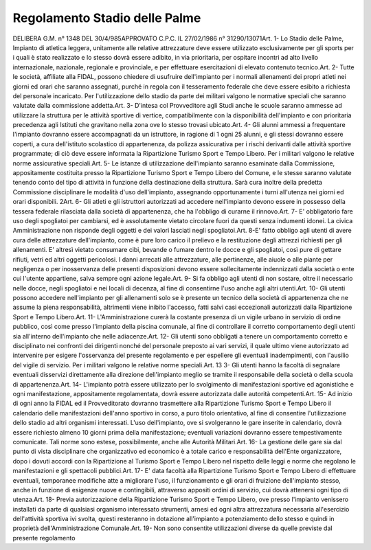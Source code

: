 ==================
Regolamento Stadio delle Palme
==================

DELIBERA G.M. n° 1348 DEL 30/4/985APPROVATO C.P.C. IL 27/02/1986 n° 31290/13071Art. 1-  Lo  Stadio  delle  Palme,  Impianto  di  atletica  leggera,  unitamente  alle  relative  attrezzature  deve essere utilizzato esclusivamente per gli sports per i quali è stato realizzato e lo stesso dovrà essere adibito, in  via prioritaria, per ospitare incontri ad alto livello internazionale, nazionale, regionale e provinciale, e per effettuare esercitazioni di elevato contenuto tecnico.Art. 2-  Tutte  le  società,  affiliate  alla  FIDAL,  possono  chiedere  di  usufruire  dell'impianto  per  i  normali allenamenti  dei  propri  atleti  nei  giorni  ed  orari  che  saranno  assegnati,  purché  in  regola  con  il tesseramento federale che deve essere esibito a richiesta del personale incaricato.    Per  l'utilizzazione  dello  stadio  da  parte  dei  militari  valgono  le  normative  speciali  che  saranno     valutate dalla commissione addetta.Art. 3- D'intesa col Provveditore agli Studi anche le scuole saranno ammesse ad utilizzare la struttura per le  attività  sportive  di  vertice,  compatibilmente  con  la  disponibilità  dell'impianto  e  con  prioritaria precedenza agli Istituti che gravitano nella zona ove lo stesso trovasi ubicato.Art. 4-  Gli  alunni  ammessi  a  frequentare  l'impianto  dovranno  essere  accompagnati  da  un  istruttore,  in ragione  di  1  ogni  25  alunni,  e  gli  stessi  dovranno  essere  coperti,  a  cura  dell'istituto  scolastico  di appartenenza, da polizza assicurativa per i rischi derivanti dalle attività sportive programmate; di ciò deve essere informata la Ripartizione Turismo Sport e Tempo Libero.    Per i militari valgono le relative norme assicurative speciali.Art. 5-  Le  istanze  di  utilizzazione  dell'impianto  saranno  esaminate  dalla  Commissione,  appositamente costituita  presso  la  Ripartizione  Turismo  Sport  e  Tempo  Libero  del  Comune,  e  le  stesse  saranno valutate tenendo conto del tipo di attività in funzione della destinazione della struttura. Sarà cura inoltre  della  predetta  Commissione  disciplinare  le  modalità  d'uso  dell'impianto,  assegnando opportunamente i turni all'utenza nei giorni ed orari disponibili.
2Art. 6-  Gli  atleti  e  gli  istruttori  autorizzati  ad  accedere  nell'impianto  devono  essere  in  possesso della tessera federale rilasciata dalla società di appartenenza, che ha l'obbligo di curarne il rinnovo.Art. 7- E' obbligatorio fare uso degli spogliatoi per cambiarsi, ed è assolutamente vietato circolare fuori da questi senza indumenti idonei. La civica Amministrazione non risponde degli oggetti e dei valori lasciati negli spogliatoi.Art. 8-E' fatto obbligo agli utenti di avere cura delle attrezzature dell'impianto, come è pure loro carico il prelievo e la restituzione degli attrezzi richiesti per gli allenamenti.   E'  altresì  vietato  consumare  cibi,  bevande  o  fumare  dentro  le  docce  e  gli  spogliatoi,  così  pure  di gettare rifiuti, vetri ed altri oggetti pericolosi.   I  danni  arrecati  alle  attrezzature,  alle  pertinenze,  alle  aiuole  o  alle  piante  per  negligenza  o  per inosservanza delle presenti disposizioni devono essere sollecitamente indennizzati dalla società o ente cui l'utente appartiene, salva sempre ogni azione legale.Art. 9- Si fa obbligo agli utenti di non sostare, oltre il necessario nelle docce, negli spogliatoi e nei locali di decenza, al fine di consentirne l'uso anche agli altri utenti.Art. 10-  Gli  utenti  possono  accedere  nell'impianto  per  gli  allenamenti  solo  se  è  presente  un  tecnico  della società  di  appartenenza  che  ne  assume  la  piena  responsabilità,  altrimenti  viene  inibito  l'accesso, fatti salvi casi eccezionali autorizzati dalla Ripartizione Sport e Tempo Libero.Art. 11- L'Amministrazione curerà la costante presenza di un vigile urbano in servizio di ordine pubblico, così   come   presso   l'impianto   della   piscina   comunale,   al   fine   di   controllare   il   corretto comportamento degli utenti sia all'interno dell'impianto che nelle adiacenze.Art. 12-  Gli  utenti  sono  obbligati  a  tenere  un  comportamento  corretto  e  disciplinato  nei  confronti  dei dirigenti  nonché  del  personale  preposto  ai  vari  servizi,  il  quale  ultimo  viene  autorizzato  ad intervenire  per  esigere  l'osservanza  del  presente  regolamento  e  per  espellere  gli  eventuali inadempimenti, con l'ausilio del vigile di servizio. Per i militari valgono le relative norme speciali.Art. 13
3-   Gli   utenti   hanno   la   facoltà   di   segnalare   eventuali   disservizi   direttamente   alla   direzione dell'impianto meglio se tramite il responsabile della società o della scuola di appartenenza.Art. 14-  L'impianto  potrà  essere  utilizzato  per  lo  svolgimento  di  manifestazioni  sportive  ed  agonistiche  e ogni   manifestazione,   appositamente   regolamentata,   dovrà   essere   autorizzata   dalle   autorità competenti.Art. 15-  Ad  inizio  di  ogni  anno  la  FIDAL  ed  il  Provveditorato  dovranno  trasmettere  alla  Ripartizione Turismo  Sport  e  Tempo  Libero  il  calendario  delle  manifestazioni  dell'anno  sportivo  in  corso,  a puro  titolo  orientativo,  al  fine  di  consentire  l'utilizzazione  dello  stadio  ad  altri  organismi interessati.  L'uso  dell'impianto,  ove  si  svolgeranno  le  gare  inserite  in  calendario,  dovrà  essere richiesto  almeno  10  giorni  prima  della  manifestazione;  eventuali  variazioni  dovranno  essere tempestivamente comunicate.   Tali norme sono estese, possibilmente, anche alle Autorità Militari.Art. 16- La gestione delle gare sia dal punto di vista disciplinare che organizzativo ed economico è a totale carico  e  responsabilità  dell'Ente  organizzatore,  dopo  i  dovuti  accordi  con  la  Ripartizione  al Turismo  Sport  e  Tempo  Libero  nel  rispetto  delle  leggi  e  norme  che  regolano  le  manifestazioni  e gli spettacoli pubblici.Art. 17- E' data facoltà alla Ripartizione Turismo Sport e Tempo Libero di effettuare eventuali, temporanee modifiche  atte  a  migliorare  l'uso,  il  funzionamento  e  gli  orari  di  fruizione  dell'impianto  stesso, anche in funzione di esigenze nuove e contingibili, attraverso appositi ordini di servizio, cui dovrà attenersi ogni tipo di utenza.Art. 18-  Previa  autorizzazione  della  Ripartizione  Turismo  Sport  e  Tempo  Libero,  ove  presso  l'impianto venissero  installati  da  parte  di  qualsiasi  organismo  interessato  strumenti,  arnesi  ed  ogni  altra attrezzatura  necessaria  all'esercizio  dell'attività  sportiva  ivi  svolta,  questi  resteranno  in  dotazione all'impianto a potenziamento dello stesso e quindi in proprietà dell'Amministrazione Comunale.Art. 19- Non sono consentite utilizzazioni diverse da quelle previste dal presente regolamento
